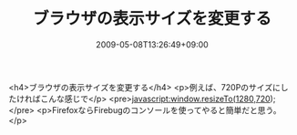 #+TITLE: ブラウザの表示サイズを変更する
#+DATE: 2009-05-08T13:26:49+09:00
#+DRAFT: false
#+TAGS: 過去記事インポート

<h4>ブラウザの表示サイズを変更する</h4>
<p>例えば、720Pのサイズにしたければこんな感じで</p>
<pre>javascript:window.resizeTo(1280,720);</pre>
<p>FirefoxならFirebugのコンソールを使ってやると簡単だと思う。</p>
